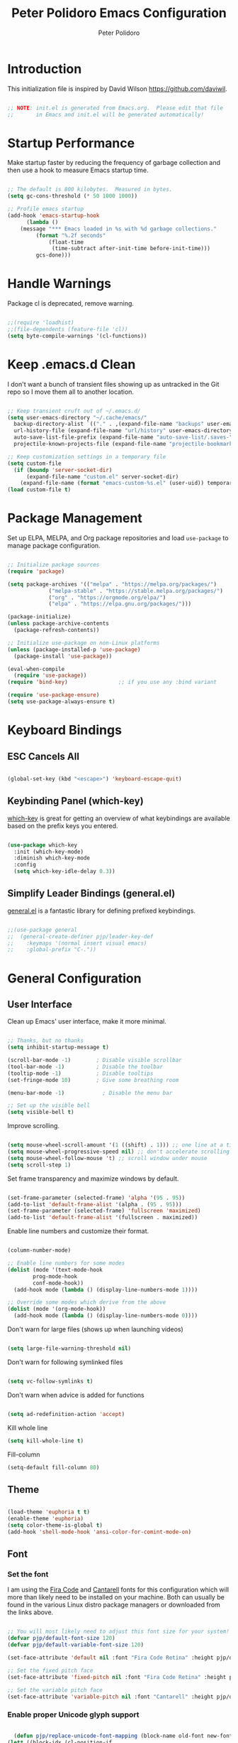 #+title: Peter Polidoro Emacs Configuration
#+AUTHOR: Peter Polidoro
#+EMAIL: peterpolidoro@gmail.com
#+PROPERTY: header-args:emacs-lisp :tangle ./init.el :mkdirp yes

* Introduction
  
  This initialization file is inspired by David Wilson https://github.com/daviwil.

  #+begin_src emacs-lisp

    ;; NOTE: init.el is generated from Emacs.org.  Please edit that file
    ;;       in Emacs and init.el will be generated automatically!

  #+end_src

* Startup Performance

  Make startup faster by reducing the frequency of garbage collection and then
  use a hook to measure Emacs startup time.

  #+begin_src emacs-lisp

    ;; The default is 800 kilobytes.  Measured in bytes.
    (setq gc-cons-threshold (* 50 1000 1000))

    ;; Profile emacs startup
    (add-hook 'emacs-startup-hook
	      (lambda ()
		(message "*** Emacs loaded in %s with %d garbage collections."
			 (format "%.2f seconds"
				 (float-time
				  (time-subtract after-init-time before-init-time)))
			 gcs-done)))

  #+end_src

* Handle Warnings

  Package cl is deprecated, remove warning.

  #+begin_src emacs-lisp

    ;;(require 'loadhist)
    ;;(file-dependents (feature-file 'cl))
    (setq byte-compile-warnings '(cl-functions))

  #+end_src

* Keep .emacs.d Clean

  I don't want a bunch of transient files showing up as untracked in the Git
  repo so I move them all to another location.

  #+begin_src emacs-lisp

    ;; Keep transient cruft out of ~/.emacs.d/
    (setq user-emacs-directory "~/.cache/emacs/"
	  backup-directory-alist `(("." . ,(expand-file-name "backups" user-emacs-directory)))
	  url-history-file (expand-file-name "url/history" user-emacs-directory)
	  auto-save-list-file-prefix (expand-file-name "auto-save-list/.saves-" user-emacs-directory)
	  projectile-known-projects-file (expand-file-name "projectile-bookmarks.eld" user-emacs-directory))

    ;; Keep customization settings in a temporary file
    (setq custom-file
	  (if (boundp 'server-socket-dir)
	      (expand-file-name "custom.el" server-socket-dir)
	    (expand-file-name (format "emacs-custom-%s.el" (user-uid)) temporary-file-directory)))
    (load custom-file t)

  #+end_src

* Package Management

  Set up ELPA, MELPA, and Org package repositories and load =use-package= to
  manage package configuration.

  #+begin_src emacs-lisp

    ;; Initialize package sources
    (require 'package)

    (setq package-archives '(("melpa" . "https://melpa.org/packages/")
			     ("melpa-stable" . "https://stable.melpa.org/packages/")
			     ("org" . "https://orgmode.org/elpa/")
			     ("elpa" . "https://elpa.gnu.org/packages/")))

    (package-initialize)
    (unless package-archive-contents
      (package-refresh-contents))

    ;; Initialize use-package on non-Linux platforms
    (unless (package-installed-p 'use-package)
      (package-install 'use-package))

    (eval-when-compile
      (require 'use-package))
    (require 'bind-key)                ;; if you use any :bind variant

    (require 'use-package-ensure)
    (setq use-package-always-ensure t)

  #+end_src

* Keyboard Bindings

** ESC Cancels All

   #+begin_src emacs-lisp

     (global-set-key (kbd "<escape>") 'keyboard-escape-quit)

   #+end_src

** Keybinding Panel (which-key)

   [[https://github.com/justbur/emacs-which-key][which-key]] is great for getting an overview of what keybindings are available
   based on the prefix keys you entered.

   #+begin_src emacs-lisp

     (use-package which-key
       :init (which-key-mode)
       :diminish which-key-mode
       :config
       (setq which-key-idle-delay 0.3))

   #+end_src

** Simplify Leader Bindings (general.el)

   [[https://github.com/noctuid/general.el][general.el]] is a fantastic library for defining prefixed keybindings.

   #+begin_src emacs-lisp

     ;;(use-package general
     ;;  (general-create-definer pjp/leader-key-def
     ;;    :keymaps '(normal insert visual emacs)
     ;;    :global-prefix "C-."))

   #+end_src

* General Configuration

** User Interface

   Clean up Emacs' user interface, make it more minimal.

   #+begin_src emacs-lisp

     ;; Thanks, but no thanks
     (setq inhibit-startup-message t)

     (scroll-bar-mode -1)        ; Disable visible scrollbar
     (tool-bar-mode -1)          ; Disable the toolbar
     (tooltip-mode -1)           ; Disable tooltips
     (set-fringe-mode 10)        ; Give some breathing room

     (menu-bar-mode -1)            ; Disable the menu bar

     ;; Set up the visible bell
     (setq visible-bell t)

   #+end_src

   Improve scrolling.

   #+begin_src emacs-lisp

     (setq mouse-wheel-scroll-amount '(1 ((shift) . 1))) ;; one line at a time
     (setq mouse-wheel-progressive-speed nil) ;; don't accelerate scrolling
     (setq mouse-wheel-follow-mouse 't) ;; scroll window under mouse
     (setq scroll-step 1)

   #+end_src

   Set frame transparency and maximize windows by default.

   #+begin_src emacs-lisp

     (set-frame-parameter (selected-frame) 'alpha '(95 . 95))
     (add-to-list 'default-frame-alist '(alpha . (95 . 95)))
     (set-frame-parameter (selected-frame) 'fullscreen 'maximized)
     (add-to-list 'default-frame-alist '(fullscreen . maximized))

   #+end_src

   Enable line numbers and customize their format.

   #+begin_src emacs-lisp

     (column-number-mode)

     ;; Enable line numbers for some modes
     (dolist (mode '(text-mode-hook
		     prog-mode-hook
		     conf-mode-hook))
       (add-hook mode (lambda () (display-line-numbers-mode 1))))

     ;; Override some modes which derive from the above
     (dolist (mode '(org-mode-hook))
       (add-hook mode (lambda () (display-line-numbers-mode 0))))

   #+end_src

   Don't warn for large files (shows up when launching videos)

   #+begin_src emacs-lisp

     (setq large-file-warning-threshold nil)

   #+end_src

   Don't warn for following symlinked files

   #+begin_src emacs-lisp

     (setq vc-follow-symlinks t)

   #+end_src

   Don't warn when advice is added for functions

   #+begin_src emacs-lisp

     (setq ad-redefinition-action 'accept)

   #+end_src

   Kill whole line

   #+BEGIN_SRC emacs-lisp
     (setq kill-whole-line t)
   #+END_SRC

   Fill-column

   #+BEGIN_SRC emacs-lisp
     (setq-default fill-column 80)
   #+END_SRC

** Theme

   #+begin_src emacs-lisp

     (load-theme 'euphoria t t)
     (enable-theme 'euphoria)
     (setq color-theme-is-global t)
     (add-hook 'shell-mode-hook 'ansi-color-for-comint-mode-on)

   #+end_src

** Font

*** Set the font

    I am using the [[https://github.com/tonsky/FiraCode][Fira Code]] and [[https://fonts.google.com/specimen/Cantarell][Cantarell]] fonts for this configuration which
    will more than likely need to be installed on your machine. Both can usually
    be found in the various Linux distro package managers or downloaded from the
    links above.

    #+begin_src emacs-lisp

      ;; You will most likely need to adjust this font size for your system!
      (defvar pjp/default-font-size 120)
      (defvar pjp/default-variable-font-size 120)

      (set-face-attribute 'default nil :font "Fira Code Retina" :height pjp/default-font-size)

      ;; Set the fixed pitch face
      (set-face-attribute 'fixed-pitch nil :font "Fira Code Retina" :height pjp/default-font-size)

      ;; Set the variable pitch face
      (set-face-attribute 'variable-pitch nil :font "Cantarell" :height pjp/default-variable-font-size :weight 'regular)

    #+end_src

*** Enable proper Unicode glyph support

    #+begin_src emacs-lisp

      (defun pjp/replace-unicode-font-mapping (block-name old-font new-font)
	(let* ((block-idx (cl-position-if
			   (lambda (i) (string-equal (car i) block-name))
			   unicode-fonts-block-font-mapping))
	       (block-fonts (cadr (nth block-idx unicode-fonts-block-font-mapping)))
	       (updated-block (cl-substitute new-font old-font block-fonts :test 'string-equal)))
	  (setf (cdr (nth block-idx unicode-fonts-block-font-mapping))
		`(,updated-block))))

      (use-package unicode-fonts
	:custom
	(unicode-fonts-skip-font-groups '(low-quality-glyphs))
	:config
	;; Fix the font mappings to use the right emoji font
	(mapcar
	 (lambda (block-name)
	   (pjp/replace-unicode-font-mapping block-name "Apple Color Emoji" "Noto Color Emoji"))
	 '("Dingbats"
	   "Emoticons"
	   "Miscellaneous Symbols and Pictographs"
	   "Transport and Map Symbols"))
	(unicode-fonts-setup))

    #+end_src

*** Emojis in buffers

    #+begin_src emacs-lisp

      (use-package emojify
	:hook (erc-mode . emojify-mode)
	:commands emojify-mode)

    #+end_src

** Mode Line

*** Basic Customization

    #+begin_src emacs-lisp

      (setq display-time-format "%l:%M %p %b %y"
	    display-time-default-load-average nil)

    #+end_src

*** Enable Mode Diminishing

    The [[https://github.com/myrjola/diminish.el][diminish]] package hides pesky minor modes from the modelines.

    #+begin_src emacs-lisp

      (use-package diminish)

    #+end_src

** Notifications

   [[https://github.com/jwiegley/alert][alert]] is a great library for showing notifications from other packages in a
   variety of ways. For now I just use it to surface desktop notifications from
   package code.

   #+begin_src emacs-lisp

     (use-package alert
       :commands alert
       :config
       (setq alert-default-style 'notifications))

   #+end_src

** Auto-Saving Changed Files

   #+begin_src emacs-lisp

     (use-package super-save
       :defer 1
       :diminish super-save-mode
       :config
       (super-save-mode +1)
       (setq super-save-auto-save-when-idle t))

   #+end_src

** Auto-Reverting Changed Files

   #+begin_src emacs-lisp

     (global-auto-revert-mode 1)

   #+end_src

** Highlight Matching Braces

   #+begin_src emacs-lisp

     (use-package paren
       :config
       (set-face-attribute 'show-paren-match-expression nil :background "#363e4a")
       (show-paren-mode 1))

   #+end_src

** Displaying World Time

   =display-time-world= command provides a nice display of the time at a
   specified list of timezones. Nice for working in a team with remote members.

   #+begin_src emacs-lisp

     (setq display-time-world-list
	   '(("America/Los_Angeles" "California")
	     ("America/New_York" "New York")
	     ("Europe/Athens" "Athens")
	     ("Pacific/Auckland" "Auckland")
	     ("Asia/Shanghai" "Shanghai")))
     (setq display-time-world-time-format "%a, %d %b %I:%M %p %Z")

   #+end_src

** TRAMP

   #+begin_src emacs-lisp

     ;; Set default connection mode to SSH
     (setq tramp-default-method "ssh")

   #+end_src

* Stateful Keymaps with Hydra

  #+begin_src emacs-lisp

    (use-package hydra
      :defer 1)

  #+end_src

* Better Completions with Ivy

  I currently use Ivy, Counsel, and Swiper to navigate around files, buffers,
  and projects super quickly.

  #+begin_src emacs-lisp

    (use-package ivy
      :diminish
      :bind (("C-s" . swiper))
      :init
      (ivy-mode 1)
      :config
      (setq ivy-use-virtual-buffers t)
      (setq ivy-wrap t)
      (setq ivy-count-format "(%d/%d) ")
      (setq enable-recursive-minibuffers t)

      ;; Use different regex strategies per completion command
      (push '(completion-at-point . ivy--regex-fuzzy) ivy-re-builders-alist) ;; This doesn't seem to work...
      (push '(swiper . ivy--regex-ignore-order) ivy-re-builders-alist)
      (push '(counsel-M-x . ivy--regex-ignore-order) ivy-re-builders-alist)

      ;; Set minibuffer height for different commands
      (setf (alist-get 'counsel-projectile-ag ivy-height-alist) 15)
      (setf (alist-get 'counsel-projectile-rg ivy-height-alist) 15)
      (setf (alist-get 'swiper ivy-height-alist) 15)
      (setf (alist-get 'counsel-switch-buffer ivy-height-alist) 7))

    (use-package ivy-hydra
      :defer t
      :after hydra)

    (use-package ivy-rich
      :init
      (ivy-rich-mode 1)
      :config
      (setq ivy-format-function #'ivy-format-function-line))

    (use-package counsel
      :bind (("M-x" . counsel-M-x)
	     ("C-x b" . counsel-ibuffer)
	     ("C-x C-f" . counsel-find-file)
	     ("C-M-l" . counsel-imenu)
	     :map minibuffer-local-map
	     ("C-r" . 'counsel-minibuffer-history))
      :custom
      (counsel-linux-app-format-function #'counsel-linux-app-format-function-name-only)
      :config
      (setq ivy-initial-inputs-alist nil)) ;; Don't start searches with ^

    (use-package flx  ;; Improves sorting for fuzzy-matched results
      :defer t
      :init
      (setq ivy-flx-limit 10000))

    (use-package smex ;; Adds M-x recent command sorting for counsel-M-x
      :defer 1
      :after counsel)

    (use-package wgrep)

    (use-package ivy-posframe
      :custom
      (ivy-posframe-width      115)
      (ivy-posframe-min-width  115)
      (ivy-posframe-height     10)
      (ivy-posframe-min-height 10)
      :config
      (setq ivy-posframe-display-functions-alist '((t . ivy-posframe-display-at-frame-center)))
      (setq ivy-posframe-parameters '((parent-frame . nil)
				      (left-fringe . 8)
				      (right-fringe . 8)))
      (ivy-posframe-mode 1))

  #+end_src

* Jumping with Avy

  #+begin_src emacs-lisp

    (use-package avy
      :commands (avy-goto-char avy-goto-word-0 avy-goto-line))

    (use-package avy
      :bind (("C-:" . avy-goto-char)
	     ("C-;" . avy-goto-char-2)
	     ("M-g f" . avy-goto-line)
	     ("M-g w" . avy-goto-word-1)
	     ("M-g e" . avy-goto-word-0)))

  #+end_src

* Expand Region

  This module is absolutely necessary for working inside of Emacs Lisp files,
  especially when trying to some parent of an expression (like a =setq=).  Makes
  tweaking Org agenda views much less annoying.

  #+begin_src emacs-lisp

    (use-package expand-region
      :bind (("M-[" . er/expand-region)
	     ("C-(" . er/mark-outside-pairs)))

  #+end_src

* File Browsing

** Dired

#+begin_src emacs-lisp

  (use-package dired
    :ensure nil
    :defer 1
    :commands (dired dired-jump)
    :config
    (setq dired-listing-switches "-agho --group-directories-first"
	  dired-omit-files "^\\.[^.].*"
	  dired-omit-verbose nil)

    (autoload 'dired-omit-mode "dired-x")

    (add-hook 'dired-load-hook
      (lambda ()
      (interactive)
      (dired-collapse)))

    (add-hook 'dired-mode-hook
      (lambda ()
      (interactive)
      (dired-omit-mode 1)
      (hl-line-mode 1)))

    (use-package dired-rainbow
      :defer 2
      :config
      (dired-rainbow-define-chmod directory "#6cb2eb" "d.*")
      (dired-rainbow-define html "#eb5286" ("css" "less" "sass" "scss" "htm" "html" "jhtm" "mht" "eml" "mustache" "xhtml"))
      (dired-rainbow-define xml "#f2d024" ("xml" "xsd" "xsl" "xslt" "wsdl" "bib" "json" "msg" "pgn" "rss" "yaml" "yml" "rdata"))
      (dired-rainbow-define document "#9561e2" ("docm" "doc" "docx" "odb" "odt" "pdb" "pdf" "ps" "rtf" "djvu" "epub" "odp" "ppt" "pptx"))
      (dired-rainbow-define markdown "#ffed4a" ("org" "etx" "info" "markdown" "md" "mkd" "nfo" "pod" "rst" "tex" "textfile" "txt"))
      (dired-rainbow-define database "#6574cd" ("xlsx" "xls" "csv" "accdb" "db" "mdb" "sqlite" "nc"))
      (dired-rainbow-define media "#de751f" ("mp3" "mp4" "mkv" "MP3" "MP4" "avi" "mpeg" "mpg" "flv" "ogg" "mov" "mid" "midi" "wav" "aiff" "flac"))
      (dired-rainbow-define image "#f66d9b" ("tiff" "tif" "cdr" "gif" "ico" "jpeg" "jpg" "png" "psd" "eps" "svg"))
      (dired-rainbow-define log "#c17d11" ("log"))
      (dired-rainbow-define shell "#f6993f" ("awk" "bash" "bat" "sed" "sh" "zsh" "vim"))
      (dired-rainbow-define interpreted "#38c172" ("py" "ipynb" "rb" "pl" "t" "msql" "mysql" "pgsql" "sql" "r" "clj" "cljs" "scala" "js"))
      (dired-rainbow-define compiled "#4dc0b5" ("asm" "cl" "lisp" "el" "c" "h" "c++" "h++" "hpp" "hxx" "m" "cc" "cs" "cp" "cpp" "go" "f" "for" "ftn" "f90" "f95" "f03" "f08" "s" "rs" "hi" "hs" "pyc" ".java"))
      (dired-rainbow-define executable "#8cc4ff" ("exe" "msi"))
      (dired-rainbow-define compressed "#51d88a" ("7z" "zip" "bz2" "tgz" "txz" "gz" "xz" "z" "Z" "jar" "war" "ear" "rar" "sar" "xpi" "apk" "xz" "tar"))
      (dired-rainbow-define packaged "#faad63" ("deb" "rpm" "apk" "jad" "jar" "cab" "pak" "pk3" "vdf" "vpk" "bsp"))
      (dired-rainbow-define encrypted "#ffed4a" ("gpg" "pgp" "asc" "bfe" "enc" "signature" "sig" "p12" "pem"))
      (dired-rainbow-define fonts "#6cb2eb" ("afm" "fon" "fnt" "pfb" "pfm" "ttf" "otf"))
      (dired-rainbow-define partition "#e3342f" ("dmg" "iso" "bin" "nrg" "qcow" "toast" "vcd" "vmdk" "bak"))
      (dired-rainbow-define vc "#0074d9" ("git" "gitignore" "gitattributes" "gitmodules"))
      (dired-rainbow-define-chmod executable-unix "#38c172" "-.*x.*"))

    (use-package dired-single
      :ensure t
      :defer t)

    (use-package dired-ranger
      :defer t)

    (use-package dired-collapse
      :defer t))

  (defun pjp/dired-link (path)
    (lexical-let ((target path))
      (lambda () (interactive) (message "Path: %s" target) (dired target))))

#+end_src

** Opening Files Externally

#+begin_src emacs-lisp

  (use-package openwith
    :config
    (setq openwith-associations
      (list
        (list (openwith-make-extension-regexp
               '("mpg" "mpeg" "mp3" "mp4"
                 "avi" "wmv" "wav" "mov" "flv"
                 "ogm" "ogg" "mkv"))
               "mpv"
               '(file))
        (list (openwith-make-extension-regexp
               '("xbm" "pbm" "pgm" "ppm" "pnm"
                 "png" "gif" "bmp" "tif" "jpeg")) ;; Removed jpg because Telega was
                                                  ;; causing feh to be opened...
               "feh"
               '(file))
        (list (openwith-make-extension-regexp
               '("pdf"))
               "zathura"
               '(file))))
    (openwith-mode 1))

#+end_src

* Org Mode

  Set up Org Mode with a baseline configuration.  The following sections will add more things to it.

  #+begin_src emacs-lisp

    ;; Turn on indentation and auto-fill mode for Org files
    (defun pjp/org-mode-setup ()
      (variable-pitch-mode 1)
      (auto-fill-mode 0)
      (visual-line-mode 1))

    (use-package org
      :defer t
      :hook (org-mode . pjp/org-mode-setup)
      :config
      (setq org-src-fontify-natively t
	    org-src-tab-acts-natively t
	    org-edit-src-content-indentation 2
	    org-hide-block-startup nil
	    org-src-preserve-indentation nil
	    org-startup-folded 'content
	    org-cycle-separator-lines 2)

      (org-babel-do-load-languages
       'org-babel-load-languages
       '((emacs-lisp . t)
	 (ledger . t)))

      ;; NOTE: Subsequent sections are still part of this use-package block!

  #+end_src

** Automatically "Tangle" on Save

   Handy tip from [[https://leanpub.com/lit-config/read#leanpub-auto-configuring-emacs-and--org-mode-for-literate-programming][this book]] on literate programming.

   #+begin_src emacs-lisp

     ;; Since we don't want to disable org-confirm-babel-evaluate all
     ;; of the time, do it around the after-save-hook
     (defun pjp/org-babel-tangle-dont-ask ()
       ;; Dynamic scoping to the rescue
       (let ((org-confirm-babel-evaluate nil))
	 (org-babel-tangle)))

     (add-hook 'org-mode-hook (lambda () (add-hook 'after-save-hook #'pjp/org-babel-tangle-dont-ask
						   'run-at-end 'only-in-org-mode)))

   #+end_src

** Fonts and Bullets

   Set the header font sizes to something more palatable.  A fair amount of inspiration has been taken from [[https://zzamboni.org/post/beautifying-org-mode-in-emacs/][this blog post]].

   #+begin_src emacs-lisp

     (dolist (face '((org-level-1 . 1.2)
		     (org-level-2 . 1.1)
		     (org-level-3 . 1.05)
		     (org-level-4 . 1.0)
		     (org-level-5 . 1.1)
		     (org-level-6 . 1.1)
		     (org-level-7 . 1.1)
		     (org-level-8 . 1.1)))
       (set-face-attribute (car face) nil :font "Cantarell" :weight 'regular :height (cdr face)))

     ;; Make sure org-indent face is available
     (require 'org-indent)

     ;; Ensure that anything that should be fixed-pitch in Org files appears that way
     (set-face-attribute 'org-block nil :foreground nil :inherit 'fixed-pitch)
     (set-face-attribute 'org-code nil   :inherit '(shadow fixed-pitch))
     (set-face-attribute 'org-indent nil :inherit '(org-hide fixed-pitch))
     (set-face-attribute 'org-verbatim nil :inherit '(shadow fixed-pitch))
     (set-face-attribute 'org-special-keyword nil :inherit '(font-lock-comment-face fixed-pitch))
     (set-face-attribute 'org-meta-line nil :inherit '(font-lock-comment-face fixed-pitch))
     (set-face-attribute 'org-checkbox nil :inherit 'fixed-pitch)

   #+end_src

** Block Templates

   These templates enable you to type things like =<el= and then hit =Tab= to expand
   the template.  More documentation can be found at the Org Mode [[https://orgmode.org/manual/Easy-templates.html][Easy Templates]]
   documentation page.

   #+begin_src emacs-lisp

     ;; This is needed as of Org 9.2
     (require 'org-tempo)

     (add-to-list 'org-structure-template-alist '("sh" . "src sh"))
     (add-to-list 'org-structure-template-alist '("el" . "src emacs-lisp"))
     (add-to-list 'org-structure-template-alist '("sc" . "src scheme"))
     (add-to-list 'org-structure-template-alist '("ts" . "src typescript"))
     (add-to-list 'org-structure-template-alist '("py" . "src python"))
     (add-to-list 'org-structure-template-alist '("yaml" . "src yaml"))
     (add-to-list 'org-structure-template-alist '("json" . "src json"))

   #+end_src

** End =use-package org-mode=

   #+begin_src emacs-lisp

     ;; This ends the use-package org-mode block
     )

   #+end_src

* Development

  Configuration for various programming languages and dev tools that I use.

** Git

*** Magit

    https://magit.vc/manual/magit/

    #+begin_src emacs-lisp

      (use-package magit
	:commands (magit-status magit-get-current-branch)
	:custom
	(magit-display-buffer-function #'magit-display-buffer-same-window-except-diff-v1))

      ;; Add a super-convenient global binding for magit-status since
      ;; I use it 8 million times a day
      (global-set-key (kbd "C-M-;") 'magit-status)

    #+end_src

*** Forge

    #+begin_src emacs-lisp

      (use-package forge
	:disabled)

    #+end_src

*** magit-todos

    This is an interesting extension to Magit that shows a TODOs section in your
    git status buffer containing all lines with TODO (or other similar words) in
    files contained within the repo.  More information at the [[https://github.com/alphapapa/magit-todos][GitHub repo]].

    #+begin_src emacs-lisp

      (use-package magit-todos
	:defer t)

    #+end_src

** Projectile

*** Initial Setup

    #+begin_src emacs-lisp

      (use-package projectile
	:diminish projectile-mode
	:config (projectile-mode)
	:bind-keymap
	("C-c p" . projectile-command-map)
	:init
	(when (file-directory-p "~/git")
	  (setq projectile-project-search-path '("~/git")))
	(setq projectile-switch-project-action #'projectile-dired))

      (use-package counsel-projectile
	:after projectile)

    #+end_src

*** Project Configurations

    This section contains project configurations for specific projects that I can't
    drop a =.dir-locals.el= file into.  Documentation on this approach can be found in
    the [[https://www.gnu.org/software/emacs/manual/html_node/elisp/Directory-Local-Variables.html][Emacs manual]].

    #+begin_src emacs-lisp

    #+end_src

** Languages

*** Language Server Support

    #+begin_src emacs-lisp

      (use-package ivy-xref
	:init (if (< emacs-major-version 27)
		  (setq xref-show-xrefs-function #'ivy-xref-show-xrefs)
		(setq xref-show-definitions-function #'ivy-xref-show-defs)))

      (use-package lsp-mode
	:commands lsp
	:hook ((typescript-mode js2-mode web-mode) . lsp)
	:bind (:map lsp-mode-map
		    ("TAB" . completion-at-point)))

      (use-package lsp-ui
	:hook (lsp-mode . lsp-ui-mode)
	:config
	(setq lsp-ui-sideline-enable t)
	(setq lsp-ui-sideline-show-hover nil)
	(setq lsp-ui-doc-position 'bottom)
	(lsp-ui-doc-show))

    #+end_src

*** Debug Adapter Support

    Not so convinced about this yet.

    #+begin_src emacs-lisp

      ;; (use-package dap-mode
      ;;   :ensure t
      ;;   :hook (lsp-mode . dap-mode)
      ;;   :config
      ;;   (dap-ui-mode 1)
      ;;   (dap-tooltip-mode 1)
      ;;   (require 'dap-node)
      ;;   (dap-node-setup)

      ;;   (dap-register-debug-template "Node: Attach"
      ;;     (list :type "node"
      ;;           :cwd nil
      ;;           :request "attach"
      ;;           :program nil
      ;;           :port 9229
      ;;           :name "Node::Run")))

    #+end_src

*** Meta Lisp

    Here are packages that are useful across different Lisp and Scheme implementations:

    #+begin_src emacs-lisp

      (use-package lispy
	:hook ((emacs-lisp-mode . lispy-mode)
	       (scheme-mode . lispy-mode)))

      (use-package lispyville
	:disabled
	:hook ((lispy-mode . lispyville-mode))
	:config
	(lispyville-set-key-theme '(operators c-w additional)))

    #+end_src

*** TypeScript and JavaScript

    Set up nvm so that we can manage Node versions

    #+begin_src emacs-lisp

      (use-package nvm
	:defer t)

    #+end_src

    Configure TypeScript and JavaScript language modes

    #+begin_src emacs-lisp

      (use-package typescript-mode
	:mode "\\.ts\\'"
	:config
	(setq typescript-indent-level 2))

      (defun pjp/set-js-indentation ()
	(setq js-indent-level 2)
	(setq-default tab-width 2))

      (use-package js2-mode
	:mode "\\.jsx?\\'"
	:config
	;; Use js2-mode for Node scripts
	(add-to-list 'magic-mode-alist '("#!/usr/bin/env node" . js2-mode))

	;; Don't use built-in syntax checking
	(setq js2-mode-show-strict-warnings nil)

	;; Set up proper indentation in JavaScript and JSON files
	(add-hook 'js2-mode-hook #'pjp/set-js-indentation)
	(add-hook 'json-mode-hook #'pjp/set-js-indentation))

      (use-package prettier-js
	:hook ((js2-mode . prettier-js-mode)
	       (typescript-mode . prettier-js-mode))
	:config
	(setq prettier-js-show-errors nil))

    #+end_src

*** C/C++

    #+begin_src emacs-lisp

      (use-package ccls
	:hook ((c-mode c++-mode objc-mode cuda-mode) .
	       (lambda () (require 'ccls) (lsp))))

    #+end_src

*** Emacs Lisp

    #+begin_src emacs-lisp

      (add-hook 'emacs-lisp-mode-hook #'flycheck-mode)

      (use-package helpful
	:ensure t
	:custom
	(counsel-describe-function-function #'helpful-callable)
	(counsel-describe-variable-function #'helpful-variable)
	:bind
	([remap describe-function] . counsel-describe-function)
	([remap describe-command] . helpful-command)
	([remap describe-variable] . counsel-describe-variable)
	([remap describe-key] . helpful-key))

    #+end_src

*** Markdown

    #+begin_src emacs-lisp

      (use-package markdown-mode
	:pin melpa-stable
	:mode "\\.md\\'"
	:config
	(setq markdown-command "marked")
	(defun pjp/set-markdown-header-font-sizes ()
	  (dolist (face '((markdown-header-face-1 . 1.2)
			  (markdown-header-face-2 . 1.1)
			  (markdown-header-face-3 . 1.0)
			  (markdown-header-face-4 . 1.0)
			  (markdown-header-face-5 . 1.0)))
	    (set-face-attribute (car face) nil :weight 'normal :height (cdr face))))

	(defun pjp/markdown-mode-hook ()
	  (pjp/set-markdown-header-font-sizes))

	(add-hook 'markdown-mode-hook 'pjp/markdown-mode-hook))

    #+end_src

*** HTML

    #+begin_src emacs-lisp

      (use-package web-mode
	:mode "(\\.\\(html?\\|ejs\\|tsx\\|jsx\\)\\'"
	:config
	(setq-default web-mode-code-indent-offset 2)
	(setq-default web-mode-markup-indent-offset 2)
	(setq-default web-mode-attribute-indent-offset 2))

      ;; 1. Start the server with `httpd-start'
      ;; 2. Use `impatient-mode' on any buffer
      (use-package impatient-mode
	:ensure t)

      (use-package skewer-mode
	:ensure t)

    #+end_src

*** YAML

    #+begin_src emacs-lisp

      (use-package yaml-mode
	:mode "\\.ya?ml\\'")

    #+end_src

** Productivity

*** Syntax checking with Flycheck

    #+begin_src emacs-lisp

      (use-package flycheck
	:defer t
	:hook (lsp-mode . flycheck-mode))

    #+end_src

*** Snippets

    #+begin_src emacs-lisp

      (use-package yasnippet
	:hook (prog-mode . yas-minor-mode)
	:config
	(yas-reload-all))

    #+end_src

*** Smart Parens

    #+begin_src emacs-lisp

      (use-package smartparens
	:hook (prog-mode . smartparens-mode))

    #+end_src

*** Rainbow Delimiters

    #+begin_src emacs-lisp

      (use-package rainbow-delimiters
	:hook (prog-mode . rainbow-delimiters-mode))

    #+end_src

*** Rainbow Mode

    Sets the background of HTML color strings in buffers to be the color mentioned.

    #+begin_src emacs-lisp

      (use-package rainbow-mode
	:defer t
	:hook (org-mode
	       emacs-lisp-mode
	       web-mode
	       typescript-mode
	       js2-mode))

    #+end_src


